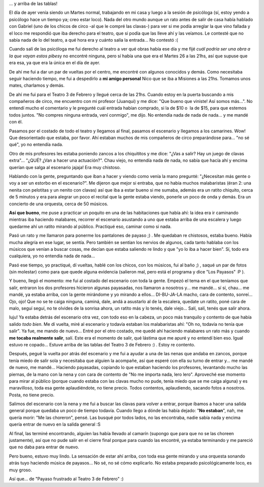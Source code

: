 .. link:
.. description:
.. tags: circo
.. date: 2010/10/27 11:42:11
.. title: Detrás del escenario...
.. slug: detras-del-escenario

... y arriba de las tablas!

El día de ayer venía siendo un Martes normal, trabajando en mi casa y
luego a la sesión de psicóloga (sí, estoy yendo a psicólogo hace un
tiempo ya; creo estar loco). Nada del otro mundo aunque un rato antes de
salir de casa había hablado con Gabriel (uno de los chicos de circo -al
que le compré las clavas-) para ver si me podía arreglar la que vino
fallada y el loco me respondió que iba derecho para el teatro, que si
podía que las lleve ahí y las veíamos. Le contesté que no sabía nada de
lo del teatro, a qué hora era y cuánto salía la entrada... No contestó
:(

Cuando salí de las psicóloga me fui derecho al teatro a ver qué obras
había ese día y me fijé *cuál podría ser una obra a la que vayan estos
pibes*\ y no encontré ninguna, pero sí había una que era el Martes 26 a
las 21hs, así que supuse que era esa, ya que era la única en el día de
ayer.

De ahí me fui a dar un par de vueltas por el centro, me encontré con
algunos conocidos y demás. Como necesitaba seguir haciendo tiempo, me
fui a despedirlo a **mi amigo personal** Nico que se iba a Misiones a
las 21hs. Tomamos unos mates, charlamos y demás.

De ahí me fui para el Teatro 3 de Febrero y llegué cerca de las 21hs.
Cuando estoy en la puerta buscando a mis compañeros de circo, me
encuentro con mi profesor (Juanqui) y me dice: "Que bueno que viniste!
Así somos más...". No entendí mucho el comentario y le pregunté cuál
entrada habían comprado, si la de $10 o  la de $15, para que estemos
todos juntos. "No compres ninguna entrada, vení conmigo", me dijo. No
entendía nada de nada de nada... y me mandé con él.

Pasamos por el costado de todo el teatro y llegamos al final, pasamos el
escenario y llegamos a los camarines. Wow! Que desorientado que estaba,
por favor. Ahí estaban muchos de mis compañeros de circo preparándose
para... "no sé qué", yo no entendía nada.

Otro de mis profesores les estaba poniendo zancos a los chiquititos y me
dice: "¿Vas a salir? Hay un juego de clavas extra"... "¿QUÉ? ¿Van a
hacer una actuación?". Chau viejo, no entendía nada de nada, no sabía
que hacía ahí y encima querían que salga al escenario jajaja! Era muy
chistoso.

Hablando con la gente, preguntando que íban a hacer y viendo como venía
la mano pregunté: "¿Necesitan más gente o voy a ser un estorbo en el
escenario?". Me dijeron que mejor si entraba, que no había muchos
malabaristas (éran 2: una nenita con pelotitas y un nenito con clavas)
así que iba a estar bueno si me sumaba, además era un ratito chiquito,
cerca de 5 minutos y era para alegrar un poco el recital que la gente
estaba viendo, ponerle un poco de onda y demás. Era un concierto de una
orquesta, cerca de 50 músicos.

**Así que bueno**, me puse a practicar un poquito en una de las
habitaciones que había ahí: la idea era ir caminando mientras iba
haciendo malabares, recorrer el escenario asustando a uno que estaba
arriba de una escalera y luego quedarme ahí un ratito mirando al
público. Practiqué eso, caminar como si nada.

Pasó un rato y me llamaron para ponerme los pantalones de payaso ;) . Me
quedaban re chistosos, estaba bueno. Había mucha alegría en ese lugar,
se sentía. Pero también se sentían los nervios de algunos, cada tanto
hablaba con los músicos que venían a buscar cosas, me decían que estaba
saliendo re lindo y que "yo lo iba a hacer bien". Sí, todo era
cualquiera, yo no entendía nada de nada...

Pasó ese tiempo, yo practiqué, dí vueltas, hablé con los chicos, con los
músicos, fui al baño ;) , saqué un par de fotos (sin molestar) como para
que quede alguna evidencia (salieron mal, pero está el programa y dice
"Los Payasos" :P ).

|El programa1|\ |El programa2|\ |El programa3|

Y bueno, llegó el momento: me fui al costado del escenario con toda la
gente. Empezó el tema en el que teníamos que salir, entraron los dos
profesores hicieron algunas payasadas, nos llamaron a nosotros y... me
mandé... sí sí, chau... me mandé, ya estaba arriba, con la gente
mirándome y yo mirando a ellos... DI-BU-JA-LA macho, cara de contento,
sonreí... Ojo, ojo! Que no se te caiga ninguna, caminá, dale, andá a
asustarlo al de la escalera, quedate un ratito, poné cara de malo, seguí
seguí, no te olvides de la sonrisa ahora, un ratito más y lo tenés, dale
viejo... Salí, salí, tenés que salir ahora.

Iuju! Ya estaba detrás del escenario otra vez, con todo eso en la
cabeza, un poco más tranquilo y contento de que había salido *todo
bien*. Me dí vuelta, miré al escenario y todavía estaban los
malabaristas ahí: "Oh no, todavía no tenía que salir". Ya fue, me mando
de nuevo... Entré por el otro costado, me quedé ahí haciendo malabares
un rato más y cuando **me tocaba realmente salir**, salí. Este era el
momento de salir, qué lástima que me apuré y no entendí bien eso. Igual
estuvo re copado... Estuve arriba de las tablas del Teatro 3 de Febrero
:) . Estoy re contento.

Después, pegué la vuelta por atrás del escenario y me fui a ayudar a una
de las nenas que andaba en zancos, porque tenía miedo de salir sola y
necesitaba que alguien la acompañe, así que esperé con ella su turno de
entrar y... me mandé de nuevo, me mandé... Haciendo payasadas, copiando
lo que estaban haciendo los profesores, levantando mucho las piernas, de
la mano con la nena y con cara de contento de "No me importa nada, lero
lero". Aproveché ese momento para mirar al público (porque cuando estaba
con las clavas mucho no pude, tenía miedo que se me caiga alguna) y es
maravilloso, toda esa gente aplaudiéndote, no tiene precio. Todos
contentos, aplaudiendo, sacando fotos a nosotros. Posta, no tiene
precio.

Salimos del escenario con la nena y me fui a buscar las clavas para
volver a entrar, porque íbamos a hacer una salida general porque quedaba
un poco de tiempo todavía. Cuando llego a dónde las había dejado: "**No
estaban**\ ", nah, me quería morir: "Me las choreron", pensé. Las busqué
por todos lados, no las encontraba, nadie sabía nada y encima quería
entrar de nuevo en la salida general :S

|Las poderosas|

 

Al final, las terminé encontrando, alguien las había llevado al camarín
(supongo que para que no se las choreen justamente), así que no pude
salir en el cierre final porque para cuando las encontré, ya estaba
terminando y me pareció que no daba para entrar de nuevo.

Pero bueno, estuvo muy lindo. La sensación de estar ahí arriba, con toda
esa gente mirando y una orquesta sonando atrás tuyo haciendo música de
payasos... No sé, no sé cómo explicarlo. No estaba preparado
psicológicamente loco, es muy groso.

Así que... de "Payaso frustrado al Teatro 3 de Febrero" :)

.. |El programa1| image:: http://humitos.files.wordpress.com/2010/10/pa261160.jpg?w=225
   :target: http://humitos.files.wordpress.com/2010/10/pa261160.jpg
.. |El programa2| image:: http://humitos.files.wordpress.com/2010/10/pa261158.jpg?w=225
   :target: http://humitos.files.wordpress.com/2010/10/pa261158.jpg
.. |El programa3| image:: http://humitos.files.wordpress.com/2010/10/pa261159.jpg?w=225
   :target: http://humitos.files.wordpress.com/2010/10/pa261159.jpg
.. |Las poderosas| image:: http://humitos.files.wordpress.com/2010/10/pa271167.jpg?w=300
   :target: http://humitos.files.wordpress.com/2010/10/pa271167.jpg
